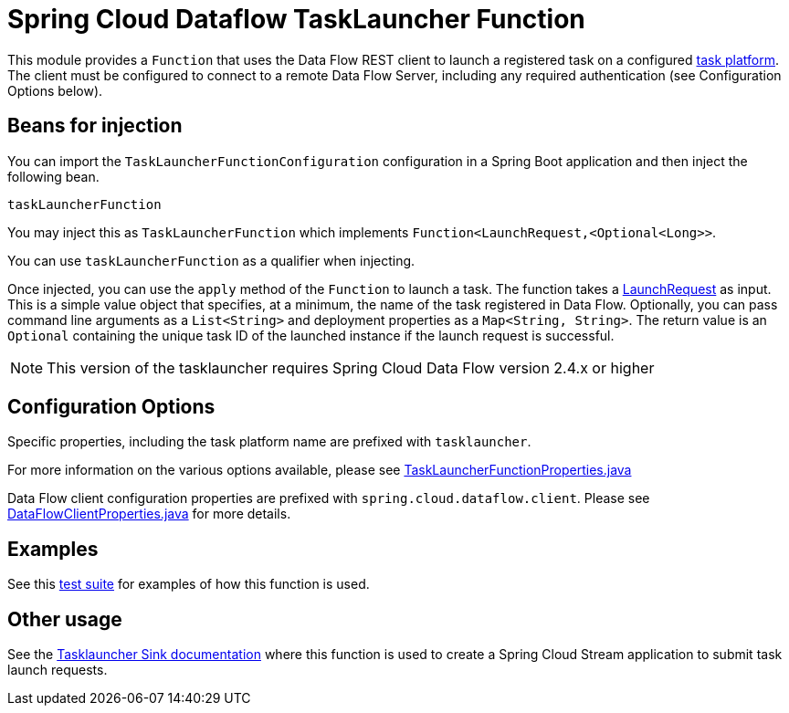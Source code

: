 # Spring Cloud Dataflow TaskLauncher Function

This module provides a `Function` that uses the Data Flow REST client to launch a registered task on a configured https://docs.spring.io/spring-cloud-dataflow/docs/current/reference/htmlsingle/#configuration-local-tasks[task platform].
The client must be configured to connect to a remote Data Flow Server, including any required authentication (see Configuration Options below).

## Beans for injection

You can import the `TaskLauncherFunctionConfiguration` configuration in a Spring Boot application and then inject the following bean.

`taskLauncherFunction`

You may inject this as `TaskLauncherFunction` which implements `Function<LaunchRequest,<Optional<Long>>`.

You can use `taskLauncherFunction` as a qualifier when injecting.

Once injected, you can use the `apply` method of the `Function` to launch a task.
The function takes a link:src/main/java/org/springframework/cloud/dataflow/tasklauncher/LaunchRequest.java[LaunchRequest] as input.
This is a simple value object that specifies, at a minimum, the name of the task registered in Data Flow.
Optionally, you can pass command line arguments as a `List<String>` and deployment properties as a `Map<String, String>`.
The return value is an `Optional` containing the unique task ID of the launched instance if the launch request is successful.

NOTE: This version of the tasklauncher requires Spring Cloud Data Flow version 2.4.x or higher

## Configuration Options

Specific properties, including the task platform name are prefixed with `tasklauncher`.

For more information on the various options available, please see link:src/main/java/org/springframework/cloud/dataflow/tasklauncher/TaskLauncherFunctionProperties.java[TaskLauncherFunctionProperties.java]

Data Flow client configuration properties are prefixed with `spring.cloud.dataflow.client`.
Please see https://github.com/spring-cloud/spring-cloud-dataflow/blob/master/spring-cloud-dataflow-rest-client/src/main/java/org/springframework/cloud/dataflow/rest/client/config/DataFlowClientProperties.java[DataFlowClientProperties.java] for more details.

## Examples

See this link:src/test/java/org/springframework/cloud/dataflow/tasklauncher/TaskLauncherFunctionApplicationTests.java[test suite] for examples of how this function is used.

## Other usage

See the link:../spring-cloud-dataflow-tasklauncher-sink/README.adoc[Tasklauncher Sink documentation] where this function is used to create a Spring Cloud Stream application to submit task launch requests.